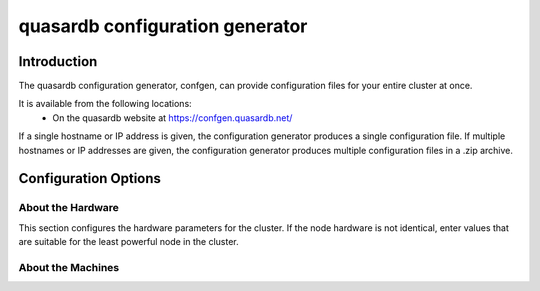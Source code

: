 quasardb configuration generator
********************************

.. highlight:: js

Introduction
============

The quasardb configuration generator, confgen, can provide configuration files for your entire cluster at once.

It is available from the following locations:
  * On the quasardb website at https://confgen.quasardb.net/

If a single hostname or IP address is given, the configuration generator produces a single configuration file. If multiple hostnames or IP addresses are given, the configuration generator produces multiple configuration files in a .zip archive.

Configuration Options
=====================

About the Hardware
^^^^^^^^^^^^^^^^^^

This section configures the hardware parameters for the cluster. If the node hardware is not identical, enter values that are suitable for the least powerful node in the cluster.

.. option:: Available RAM
    
    Sets the maximum amount of RAM available to quasardb. Once this value is reached, the quasardb daemon will evict entries from memory to ensure it stays below the limit. See **global::limiter::max_bytes** in the qdbd :ref:`qdbd-config-file-reference`.

.. option:: Disk Allocation
    
    Sets the maximum amount of hard disk space available to quasardb. Any write operations that would overflow the database will return a qdb_e_system error stating “disk full”. See **global::depot::max_bytes** in the qdbd :ref:`qdbd-config-file-reference`.

.. option:: Number of Cores
    
    Sets the number of partitions quasardb should use during operation. See **local::network::partitions_count** in the qdbd :ref:`qdbd-config-file-reference`.

About the Machines
^^^^^^^^^^^^^^^^^^

.. option:: Hostname / IP
    
    Sets the Hostname or IP address for nodes in the cluster. If generating configuration files for multiple nodes at once, click the "Click here to add another machine" link below the Hostname/IP field. All added Hostnames / IPs will receive a custom config file with their listen address and bootstrapping peers preconfigured.
    
    See **local::chord::bootstrapping_peers** and `local::network::listen_on` in the qdbd :ref:`qdbd-config-file-reference`.
    
.. option:: Replication Factor
    
    Sets the amount of times each entry should be replicated on another node. See :ref:`data-replication` and **global::depot::replication_factor** in the qdbd :ref:`qdbd-config-file-reference`.
    
.. option:: Low Level Synchronized Disk Writes
    
    Sets whether the daemon should sync all writes to the underlying disk filesystem. Provides extra reliability at a small performance cost. See **global::depot::sync** in the qdbd :ref:`qdbd-config-file-reference`.

.. option:: Data Persistence
    
    Sets whether the database should store memory in RAM or store it on disk. Data is stored on disk by default. Only enable this if you are sure you do not want data persisted to disk. See **global::depot::transient** in the qdbd :ref:`qdbd-config-file-reference`.

.. option:: Log Level
    
    Sets the log level for the quasardb daemon. See **local::logger::log_level** in the qdbd :ref:`qdbd-config-file-reference`.

.. option:: Allowed Simultaneous Connections
    
    Sets the number of simultaneous connections the quasardb daemon can service. See **local::network::server_sessions** in the qdbd :ref:`qdbd-config-file-reference`.

